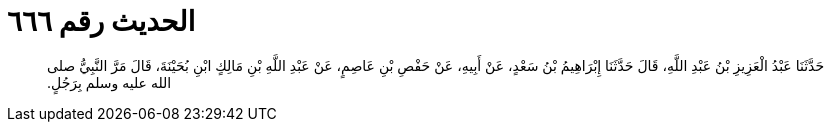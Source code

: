 
= الحديث رقم ٦٦٦

[quote.hadith]
حَدَّثَنَا عَبْدُ الْعَزِيزِ بْنُ عَبْدِ اللَّهِ، قَالَ حَدَّثَنَا إِبْرَاهِيمُ بْنُ سَعْدٍ، عَنْ أَبِيهِ، عَنْ حَفْصِ بْنِ عَاصِمٍ، عَنْ عَبْدِ اللَّهِ بْنِ مَالِكٍ ابْنِ بُحَيْنَةَ، قَالَ مَرَّ النَّبِيُّ صلى الله عليه وسلم بِرَجُلٍ‏.‏